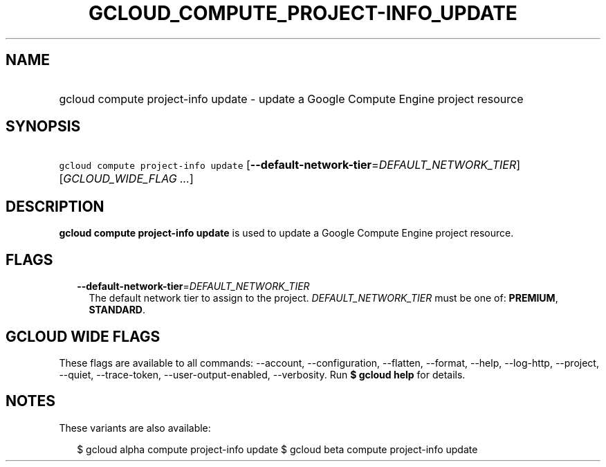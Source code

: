 
.TH "GCLOUD_COMPUTE_PROJECT\-INFO_UPDATE" 1



.SH "NAME"
.HP
gcloud compute project\-info update \- update a Google Compute Engine project resource



.SH "SYNOPSIS"
.HP
\f5gcloud compute project\-info update\fR [\fB\-\-default\-network\-tier\fR=\fIDEFAULT_NETWORK_TIER\fR] [\fIGCLOUD_WIDE_FLAG\ ...\fR]



.SH "DESCRIPTION"

\fBgcloud compute project\-info update\fR is used to update a Google Compute
Engine project resource.



.SH "FLAGS"

.RS 2m
.TP 2m
\fB\-\-default\-network\-tier\fR=\fIDEFAULT_NETWORK_TIER\fR
The default network tier to assign to the project. \fIDEFAULT_NETWORK_TIER\fR
must be one of: \fBPREMIUM\fR, \fBSTANDARD\fR.


.RE
.sp

.SH "GCLOUD WIDE FLAGS"

These flags are available to all commands: \-\-account, \-\-configuration,
\-\-flatten, \-\-format, \-\-help, \-\-log\-http, \-\-project, \-\-quiet,
\-\-trace\-token, \-\-user\-output\-enabled, \-\-verbosity. Run \fB$ gcloud
help\fR for details.



.SH "NOTES"

These variants are also available:

.RS 2m
$ gcloud alpha compute project\-info update
$ gcloud beta compute project\-info update
.RE

